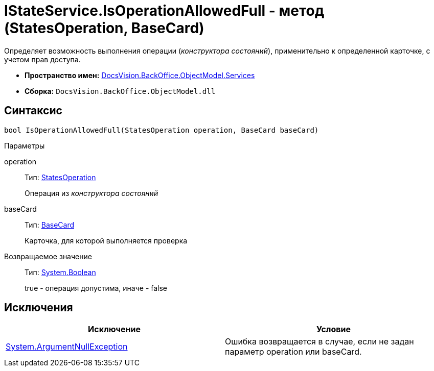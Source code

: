 = IStateService.IsOperationAllowedFull - метод (StatesOperation, BaseCard)

Определяет возможность выполнения операции (_конструктора состояний_), применительно к определенной карточке, с учетом прав доступа.

* *Пространство имен:* xref:api/DocsVision/BackOffice/ObjectModel/Services/Services_NS.adoc[DocsVision.BackOffice.ObjectModel.Services]
* *Сборка:* `DocsVision.BackOffice.ObjectModel.dll`

== Синтаксис

[source,csharp]
----
bool IsOperationAllowedFull(StatesOperation operation, BaseCard baseCard)
----

Параметры

operation::
Тип: xref:api/DocsVision/BackOffice/ObjectModel/StatesOperation_CL.adoc[StatesOperation]
+
Операция из _конструктора состояний_
baseCard::
Тип: xref:api/DocsVision/BackOffice/ObjectModel/BaseCard_CL.adoc[BaseCard]
+
Карточка, для которой выполняется проверка

Возвращаемое значение::
Тип: http://msdn.microsoft.com/ru-ru/library/system.boolean.aspx[System.Boolean]
+
true - операция допустима, иначе - false

== Исключения

[cols=",",options="header"]
|===
|Исключение |Условие
|http://msdn.microsoft.com/ru-ru/library/system.argumentnullexception.aspx[System.ArgumentNullException] |Ошибка возвращается в случае, если не задан параметр operation или baseCard.
|===
